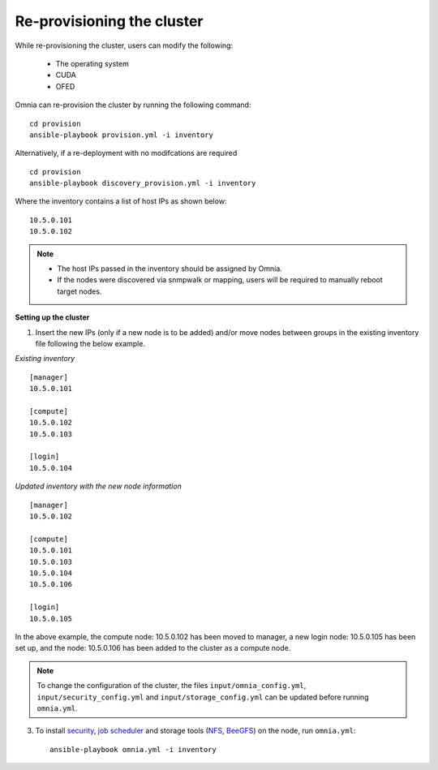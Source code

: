 Re-provisioning the cluster
++++++++++++++++++++++++++++

While re-provisioning the cluster, users can modify the following:

    - The operating system
    - CUDA
    - OFED

Omnia can re-provision the cluster by running the following command: ::

    cd provision
    ansible-playbook provision.yml -i inventory

Alternatively, if a re-deployment with no modifcations are required  ::

    cd provision
    ansible-playbook discovery_provision.yml -i inventory


Where the inventory contains a list of host IPs as shown below:

::

    10.5.0.101
    10.5.0.102


.. note::
    * The host IPs passed in the inventory should be assigned by Omnia.
    * If the nodes were discovered via snmpwalk or mapping, users will be required to manually reboot target nodes.

**Setting up the cluster**

1. Insert the new IPs (only if a new node is to be added) and/or move nodes between groups in the existing inventory file following the below example.

*Existing inventory*

::

    [manager]
    10.5.0.101

    [compute]
    10.5.0.102
    10.5.0.103

    [login]
    10.5.0.104

*Updated inventory with the new node information*

::

    [manager]
    10.5.0.102

    [compute]
    10.5.0.101
    10.5.0.103
    10.5.0.104
    10.5.0.106

    [login]
    10.5.0.105

In the above example, the compute node: 10.5.0.102 has been moved to manager, a new login node: 10.5.0.105 has been set up, and the node: 10.5.0.106 has been added to the cluster as a compute node.

.. note:: To change the configuration of the cluster, the files ``input/omnia_config.yml``, ``input/security_config.yml`` and ``input/storage_config.yml`` can be updated before running ``omnia.yml``.

3. To install `security <BuildingClusters/Authentication.html>`_, `job scheduler <BuildingClusters/installscheduler.html>`_ and storage tools (`NFS <BuildingClusters/NFS.html>`_, `BeeGFS <BuildingClusters/BeeGFS.html>`_) on the node, run ``omnia.yml``: ::

    ansible-playbook omnia.yml -i inventory



